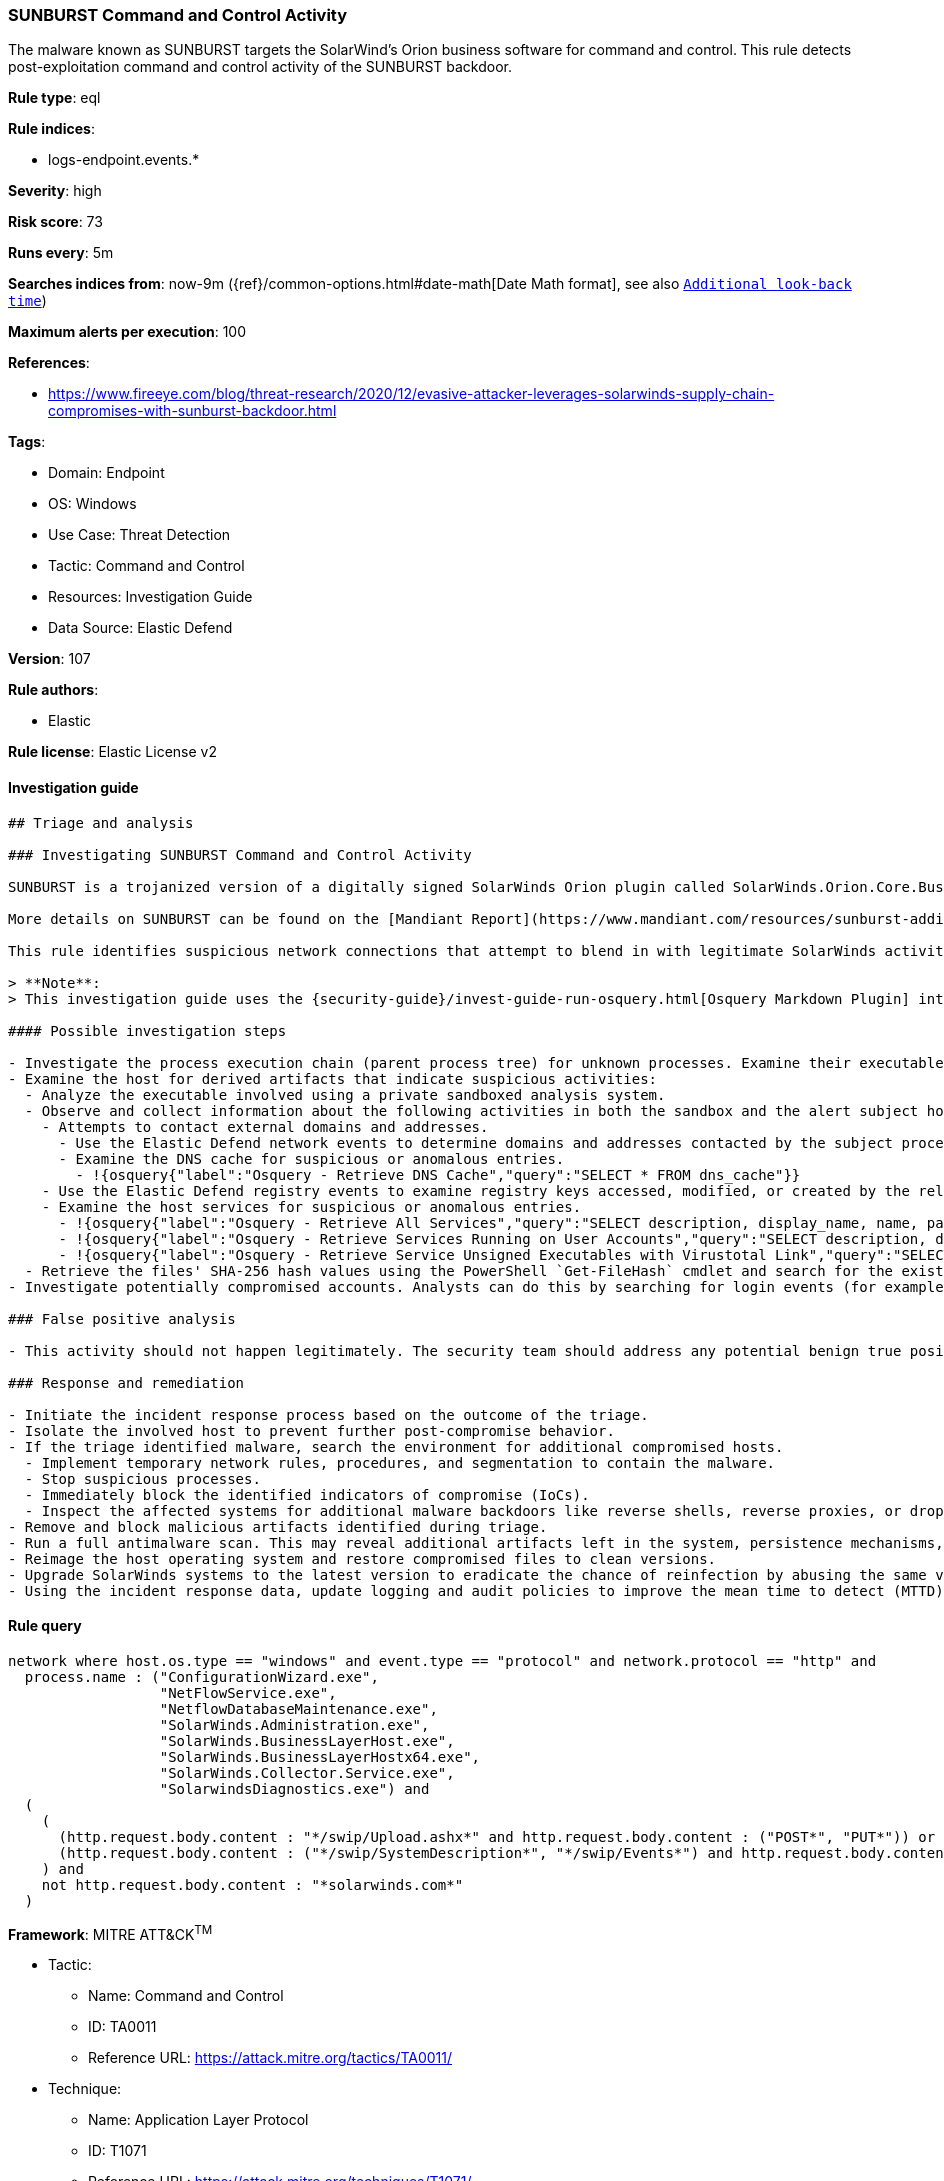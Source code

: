 [[prebuilt-rule-8-8-10-sunburst-command-and-control-activity]]
=== SUNBURST Command and Control Activity

The malware known as SUNBURST targets the SolarWind's Orion business software for command and control. This rule detects post-exploitation command and control activity of the SUNBURST backdoor.

*Rule type*: eql

*Rule indices*:

* logs-endpoint.events.*

*Severity*: high

*Risk score*: 73

*Runs every*: 5m

*Searches indices from*: now-9m ({ref}/common-options.html#date-math[Date Math format], see also <<rule-schedule, `Additional look-back time`>>)

*Maximum alerts per execution*: 100

*References*:

* https://www.fireeye.com/blog/threat-research/2020/12/evasive-attacker-leverages-solarwinds-supply-chain-compromises-with-sunburst-backdoor.html

*Tags*:

* Domain: Endpoint
* OS: Windows
* Use Case: Threat Detection
* Tactic: Command and Control
* Resources: Investigation Guide
* Data Source: Elastic Defend

*Version*: 107

*Rule authors*:

* Elastic

*Rule license*: Elastic License v2


==== Investigation guide


[source, markdown]
----------------------------------
## Triage and analysis

### Investigating SUNBURST Command and Control Activity

SUNBURST is a trojanized version of a digitally signed SolarWinds Orion plugin called SolarWinds.Orion.Core.BusinessLayer.dll. The plugin contains a backdoor that communicates via HTTP to third-party servers. After an initial dormant period of up to two weeks, SUNBURST may retrieve and execute commands that instruct the backdoor to transfer files, execute files, profile the system, reboot the system, and disable system services. The malware's network traffic attempts to blend in with legitimate SolarWinds activity by imitating the Orion Improvement Program (OIP) protocol, and the malware stores persistent state data within legitimate plugin configuration files. The backdoor uses multiple obfuscated blocklists to identify processes, services, and drivers associated with forensic and anti-virus tools.

More details on SUNBURST can be found on the [Mandiant Report](https://www.mandiant.com/resources/sunburst-additional-technical-details).

This rule identifies suspicious network connections that attempt to blend in with legitimate SolarWinds activity by imitating the Orion Improvement Program (OIP) protocol behavior.

> **Note**:
> This investigation guide uses the {security-guide}/invest-guide-run-osquery.html[Osquery Markdown Plugin] introduced in Elastic Stack version 8.5.0. Older Elastic Stack versions will display unrendered Markdown in this guide.

#### Possible investigation steps

- Investigate the process execution chain (parent process tree) for unknown processes. Examine their executable files for prevalence, whether they are located in expected locations, and if they are signed with valid digital signatures.
- Examine the host for derived artifacts that indicate suspicious activities:
  - Analyze the executable involved using a private sandboxed analysis system.
  - Observe and collect information about the following activities in both the sandbox and the alert subject host:
    - Attempts to contact external domains and addresses.
      - Use the Elastic Defend network events to determine domains and addresses contacted by the subject process by filtering by the process' `process.entity_id`.
      - Examine the DNS cache for suspicious or anomalous entries.
        - !{osquery{"label":"Osquery - Retrieve DNS Cache","query":"SELECT * FROM dns_cache"}}
    - Use the Elastic Defend registry events to examine registry keys accessed, modified, or created by the related processes in the process tree.
    - Examine the host services for suspicious or anomalous entries.
      - !{osquery{"label":"Osquery - Retrieve All Services","query":"SELECT description, display_name, name, path, pid, service_type, start_type, status, user_account FROM services"}}
      - !{osquery{"label":"Osquery - Retrieve Services Running on User Accounts","query":"SELECT description, display_name, name, path, pid, service_type, start_type, status, user_account FROM services WHERE\nNOT (user_account LIKE '%LocalSystem' OR user_account LIKE '%LocalService' OR user_account LIKE '%NetworkService' OR\nuser_account == null)\n"}}
      - !{osquery{"label":"Osquery - Retrieve Service Unsigned Executables with Virustotal Link","query":"SELECT concat('https://www.virustotal.com/gui/file/', sha1) AS VtLink, name, description, start_type, status, pid,\nservices.path FROM services JOIN authenticode ON services.path = authenticode.path OR services.module_path =\nauthenticode.path JOIN hash ON services.path = hash.path WHERE authenticode.result != 'trusted'\n"}}
  - Retrieve the files' SHA-256 hash values using the PowerShell `Get-FileHash` cmdlet and search for the existence and reputation of the hashes in resources like VirusTotal, Hybrid-Analysis, CISCO Talos, Any.run, etc.
- Investigate potentially compromised accounts. Analysts can do this by searching for login events (for example, 4624) to the target host after the registry modification.

### False positive analysis

- This activity should not happen legitimately. The security team should address any potential benign true positive (B-TP), as this configuration can put the environment at risk.

### Response and remediation

- Initiate the incident response process based on the outcome of the triage.
- Isolate the involved host to prevent further post-compromise behavior.
- If the triage identified malware, search the environment for additional compromised hosts.
  - Implement temporary network rules, procedures, and segmentation to contain the malware.
  - Stop suspicious processes.
  - Immediately block the identified indicators of compromise (IoCs).
  - Inspect the affected systems for additional malware backdoors like reverse shells, reverse proxies, or droppers that attackers could use to reinfect the system.
- Remove and block malicious artifacts identified during triage.
- Run a full antimalware scan. This may reveal additional artifacts left in the system, persistence mechanisms, and malware components.
- Reimage the host operating system and restore compromised files to clean versions.
- Upgrade SolarWinds systems to the latest version to eradicate the chance of reinfection by abusing the same vector.
- Using the incident response data, update logging and audit policies to improve the mean time to detect (MTTD) and the mean time to respond (MTTR).

----------------------------------

==== Rule query


[source, js]
----------------------------------
network where host.os.type == "windows" and event.type == "protocol" and network.protocol == "http" and
  process.name : ("ConfigurationWizard.exe",
                  "NetFlowService.exe",
                  "NetflowDatabaseMaintenance.exe",
                  "SolarWinds.Administration.exe",
                  "SolarWinds.BusinessLayerHost.exe",
                  "SolarWinds.BusinessLayerHostx64.exe",
                  "SolarWinds.Collector.Service.exe",
                  "SolarwindsDiagnostics.exe") and
  (
    (
      (http.request.body.content : "*/swip/Upload.ashx*" and http.request.body.content : ("POST*", "PUT*")) or
      (http.request.body.content : ("*/swip/SystemDescription*", "*/swip/Events*") and http.request.body.content : ("GET*", "HEAD*"))
    ) and
    not http.request.body.content : "*solarwinds.com*"
  )

----------------------------------

*Framework*: MITRE ATT&CK^TM^

* Tactic:
** Name: Command and Control
** ID: TA0011
** Reference URL: https://attack.mitre.org/tactics/TA0011/
* Technique:
** Name: Application Layer Protocol
** ID: T1071
** Reference URL: https://attack.mitre.org/techniques/T1071/
* Sub-technique:
** Name: Web Protocols
** ID: T1071.001
** Reference URL: https://attack.mitre.org/techniques/T1071/001/
* Tactic:
** Name: Initial Access
** ID: TA0001
** Reference URL: https://attack.mitre.org/tactics/TA0001/
* Technique:
** Name: Supply Chain Compromise
** ID: T1195
** Reference URL: https://attack.mitre.org/techniques/T1195/
* Sub-technique:
** Name: Compromise Software Supply Chain
** ID: T1195.002
** Reference URL: https://attack.mitre.org/techniques/T1195/002/
